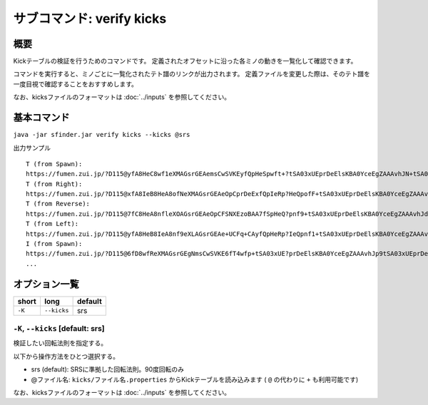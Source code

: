 ============================================================
サブコマンド: verify kicks
============================================================

概要
============================================================

Kickテーブルの検証を行うためのコマンドです。
定義されたオフセットに沿った各ミノの動きを一覧化して確認できます。

コマンドを実行すると、ミノごとに一覧化されたテト譜のリンクが出力されます。
定義ファイルを変更した際は、そのテト譜を一度目視で確認することをおすすめします。

なお、kicksファイルのフォーマットは :doc:`../inputs` を参照してください。


基本コマンド
============================================================

``java -jar sfinder.jar verify kicks --kicks @srs``

出力サンプル ::

    T (from Spawn):
    https://fumen.zui.jp/?D115@yfA8HeC8wf1eXMAGsrGEAemsCwSVKEyfQpHeSpwft+?tSA03xUEprDeElsKBA0YceEgZAAAvhJN+tSA03xUEprDeEl?sKBA0YceEAbAAAN5tSA03xUEprDeElsKBA0YceEgcAAAtIu?SA03xUEprDeElsKBA0YceEAeAAANIuUA03xUEprDeElsKBA?0YceEgfAsB9+tRA03hAEFq2TAzxgbEl9+CARAAAAd/tRA03?hAEFq2TAzxgbEl9+CASAAAAd6tRA03hAEFq2TAzxgbEl9+C?ATAAAA9IuRA03hAEFq2TAzxgbEl9+CAUAAAAdJuTA03hAEF?q2TAzxgbEl9+CAVAIBAAAPUARkkAAp9RHEP/JYEV5dNESP9?nD
    T (from Right):
    https://fumen.zui.jp/?D115@xfA8IeB8HeA8ofNeXMAGsrGEAeOpCprDeExfQpIeRp?HeQpofF+tSA03xUEprDeElsKBA0YceEgZAAAvhJl+tSA03x?UEprDeElsKBA0YceEAbAAAlDuSA03xUEprDeElsKBA0YceE?gcAAAF0tSA03xUEprDeElsKBA0YceEAeAAAl0tSA03xUEpr?DeElsKBA0YceEgfAAAV+tRA03hAEFq2TAzxgbEl9+CARAAA?A1+tRA03hAEFq2TAzxgbEl9+CASAAAA1DuRA03hAEFq2TAz?xgbEl9+CATAAAAV0tRA03hAEFq2TAzxgbEl9+CAUAAAA10t?RA03hAEFq2TAzxgbEl9+CAVAAAAAAPUARkkAAp9RHEP/JYE?V5dNESP9nD
    T (from Reverse):
    https://fumen.zui.jp/?D115@7fC8HeA8nfleXOAGsrGEAeOpCFSNXEzoBAA7fSpHeQ?pnf9+tSA03xUEprDeElsKBA0YceEgZAAAvhJd/tSA03xUEp?rDeElsKBA0YceEAbAAAd6tSA03xUEprDeElsKBA0YceEgcA?AA9IuSA03xUEprDeElsKBA0YceEAeAAAdJuUA03xUEprDeE?lsKBA0YceEgfAsBt+tRA03hAEFq2TAzxgbEl9+CARAAAAN+?tRA03hAEFq2TAzxgbEl9+CASAAAAN5tRA03hAEFq2TAzxgb?El9+CATAAAAtIuRA03hAEFq2TAzxgbEl9+CAUAAAANIuTA0?3hAEFq2TAzxgbEl9+CAVAIBAAAPUARkkAAp9RHEP/JYEV5d?NESP9nD
    T (from Left):
    https://fumen.zui.jp/?D115@yfA8HeB8IeA8nf9eXLAGsrGEAe+UCFq+CAyfQpHeRp?IeQpnf1+tSA03xUEprDeElsKBA0YceEgZAAAvhJV+tSA03x?UEprDeElsKBA0YceEAbAAAVDuSA03xUEprDeElsKBA0YceE?gcAAA10tSA03xUEprDeElsKBA0YceEAeAAAV0tSA03xUEpr?DeElsKBA0YceEgfAAAl+tRA03hAEFq2TAzxgbEl9+CARAAA?AF+tRA03hAEFq2TAzxgbEl9+CASAAAAFDuRA03hAEFq2TAz?xgbEl9+CATAAAAl0tRA03hAEFq2TAzxgbEl9+CAUAAAAF0t?RA03hAEFq2TAzxgbEl9+CAVAAAAAAPUARkkAAp9RHEP/JYE?V5dNESP9nD
    I (from Spawn):
    https://fumen.zui.jp/?D115@6fD8wfReXMAGsrGEgNmsCwSVKE6fT4wfp+tSA03xUE?prDeElsKBA0YceEgZAAAvhJp9tSA03xUEprDeElsKBA0Yce?EAbAAAJ/tSA03xUEprDeElsKBA0YceEgcAAApCuSA03xUEp?rDeElsKBA0YceEAeAAAJ1tSA03xUEprDeElsKBA0YceEgfA?AAZ+tRA03hAEFq2TAzxgbEl9+CARAAAA59tRA03hAEFq2TA?zxgbEl9+CASAAAAZ/tRA03hAEFq2TAzxgbEl9+CATAAAA5z?tRA03hAEFq2TAzxgbEl9+CAUAAAAZEuRA03hAEFq2TAzxgb?El9+CAVAAAAAAPUARkkAAp9RHEP/JYEV5dNESP9nD
    ...

オプション一覧
============================================================

======== ====================== ======================
short    long                   default
======== ====================== ======================
``-K``   ``--kicks``            srs
======== ====================== ======================


``-K``, ``--kicks`` [default: srs]
^^^^^^^^^^^^^^^^^^^^^^^^^^^^^^^^^^^^^^^^^^^^^^^^^^^^^^^^^^^^^

検証したい回転法則を指定する。

以下から操作方法をひとつ選択する。

* srs (default): SRSに準拠した回転法則。90度回転のみ
* @ファイル名: ``kicks/ファイル名.properties`` からKickテーブルを読み込みます ( ``@`` の代わりに ``+`` も利用可能です)

なお、kicksファイルのフォーマットは :doc:`../inputs` を参照してください。
